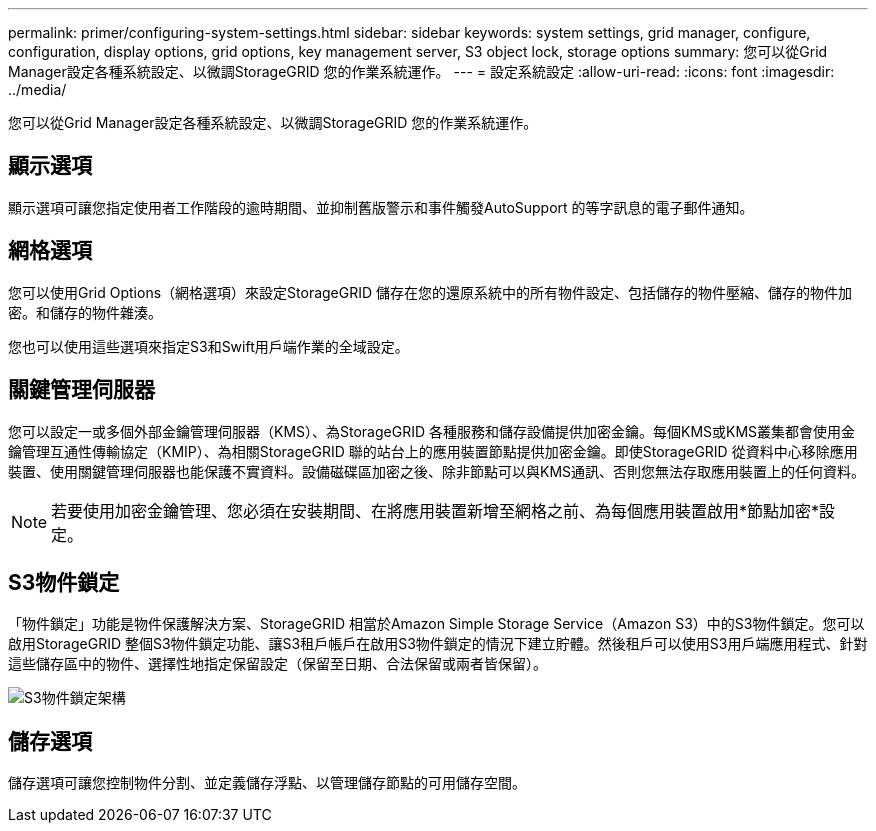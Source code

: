 ---
permalink: primer/configuring-system-settings.html 
sidebar: sidebar 
keywords: system settings, grid manager, configure, configuration, display options, grid options, key management server, S3 object lock, storage options 
summary: 您可以從Grid Manager設定各種系統設定、以微調StorageGRID 您的作業系統運作。 
---
= 設定系統設定
:allow-uri-read: 
:icons: font
:imagesdir: ../media/


[role="lead"]
您可以從Grid Manager設定各種系統設定、以微調StorageGRID 您的作業系統運作。



== 顯示選項

顯示選項可讓您指定使用者工作階段的逾時期間、並抑制舊版警示和事件觸發AutoSupport 的等字訊息的電子郵件通知。



== 網格選項

您可以使用Grid Options（網格選項）來設定StorageGRID 儲存在您的還原系統中的所有物件設定、包括儲存的物件壓縮、儲存的物件加密。和儲存的物件雜湊。

您也可以使用這些選項來指定S3和Swift用戶端作業的全域設定。



== 關鍵管理伺服器

您可以設定一或多個外部金鑰管理伺服器（KMS）、為StorageGRID 各種服務和儲存設備提供加密金鑰。每個KMS或KMS叢集都會使用金鑰管理互通性傳輸協定（KMIP）、為相關StorageGRID 聯的站台上的應用裝置節點提供加密金鑰。即使StorageGRID 從資料中心移除應用裝置、使用關鍵管理伺服器也能保護不實資料。設備磁碟區加密之後、除非節點可以與KMS通訊、否則您無法存取應用裝置上的任何資料。


NOTE: 若要使用加密金鑰管理、您必須在安裝期間、在將應用裝置新增至網格之前、為每個應用裝置啟用*節點加密*設定。



== S3物件鎖定

「物件鎖定」功能是物件保護解決方案、StorageGRID 相當於Amazon Simple Storage Service（Amazon S3）中的S3物件鎖定。您可以啟用StorageGRID 整個S3物件鎖定功能、讓S3租戶帳戶在啟用S3物件鎖定的情況下建立貯體。然後租戶可以使用S3用戶端應用程式、針對這些儲存區中的物件、選擇性地指定保留設定（保留至日期、合法保留或兩者皆保留）。

image::../media/s3_object_lock_architecture.png[S3物件鎖定架構]



== 儲存選項

儲存選項可讓您控制物件分割、並定義儲存浮點、以管理儲存節點的可用儲存空間。

